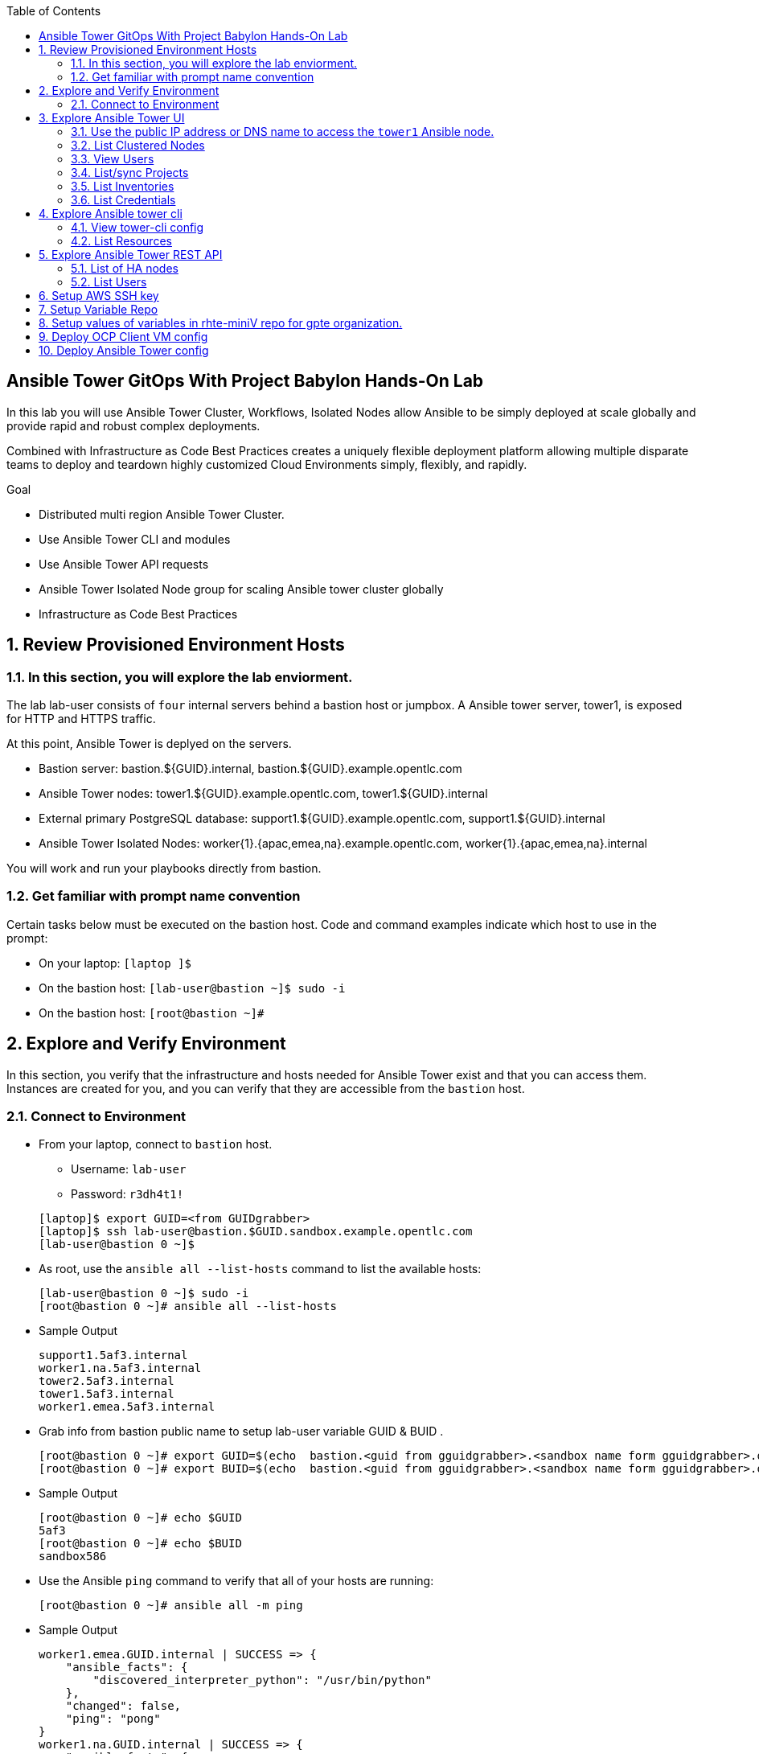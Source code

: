 :scrollbar:
:data-uri:
:toc2:
:linkattrs:
:tower_username: babylon
:tower_password: changeme
:organization_name: rhte
:project_name: dark-tower-dev 
:inventory_name: empty-inventory
:credential_name: babylon-tower-credential 

== Ansible Tower GitOps With Project Babylon Hands-On Lab

In this lab you will use Ansible Tower Cluster, Workflows, Isolated Nodes allow Ansible 
to be simply deployed at scale globally and provide rapid and robust complex deployments. 

Combined with Infrastructure as Code Best Practices creates a uniquely flexible deployment platform 
allowing multiple disparate teams to deploy and teardown highly customized Cloud Environments 
simply, flexibly, and rapidly.

.Goal 

* Distributed multi region Ansible Tower Cluster.
* Use Ansible Tower CLI and modules 
* Use Ansible Tower API requests
* Ansible Tower Isolated Node group for scaling Ansible tower cluster globally
* Infrastructure as Code Best Practices

:numbered:

== Review Provisioned Environment Hosts

=== In this section, you will explore the lab enviorment.

The lab lab-user consists of `four` internal servers behind a bastion host or jumpbox. A Ansible tower server, tower1, is exposed for HTTP and HTTPS traffic.

At this point, Ansible Tower is deplyed on the servers.

* Bastion server: bastion.${GUID}.internal, bastion.${GUID}.example.opentlc.com

* Ansible Tower nodes: tower1.${GUID}.example.opentlc.com, tower1.${GUID}.internal

* External primary PostgreSQL database: support1.${GUID}.example.opentlc.com, support1.${GUID}.internal

* Ansible Tower Isolated Nodes: worker{1}.{apac,emea,na}.example.opentlc.com, worker{1}.{apac,emea,na}.internal

You will work and run your playbooks directly from bastion.

===  Get familiar with prompt name convention

Certain tasks below must be executed on the bastion host. Code and command examples indicate which host to use in the prompt:

* On your laptop: `[laptop ]$`

* On the bastion host: `[lab-user@bastion ~]$  sudo -i`

* On the bastion host: `[root@bastion ~]#`

== Explore and Verify Environment

In this section, you verify that the infrastructure
and hosts needed for Ansible Tower exist and that you can access them.
Instances are created for you, and you can verify that they are accessible from
the `bastion` host.

=== Connect to Environment

* From your laptop, connect to `bastion` host.
** Username: `lab-user`
** Password: `r3dh4t1!`

+
[source,test]
----
[laptop]$ export GUID=<from GUIDgrabber>
[laptop]$ ssh lab-user@bastion.$GUID.sandbox.example.opentlc.com
[lab-user@bastion 0 ~]$
----

* As root, use the `ansible all --list-hosts` command to list the available hosts:

+
[source,text]
----
[lab-user@bastion 0 ~]$ sudo -i
[root@bastion 0 ~]# ansible all --list-hosts
----

* Sample Output

+
[source,text]
----
support1.5af3.internal
worker1.na.5af3.internal
tower2.5af3.internal
tower1.5af3.internal
worker1.emea.5af3.internal
----

* Grab info from bastion public name to setup lab-user variable GUID & BUID .

+
[source,text]
----
[root@bastion 0 ~]# export GUID=$(echo  bastion.<guid from gguidgrabber>.<sandbox name form gguidgrabber>.opentlc.com | awk -F "." '{print $2}')
[root@bastion 0 ~]# export BUID=$(echo  bastion.<guid from gguidgrabber>.<sandbox name form gguidgrabber>.opentlc.com | awk -F "." '{print $3}')
----

* Sample Output
+
[source,text]
----
[root@bastion 0 ~]# echo $GUID
5af3
[root@bastion 0 ~]# echo $BUID
sandbox586
----



* Use the Ansible `ping` command to verify that all of your hosts are running:
+
[source,sh]
----
[root@bastion 0 ~]# ansible all -m ping 
----

* Sample Output
+
[source,text]
----
worker1.emea.GUID.internal | SUCCESS => {
    "ansible_facts": {
        "discovered_interpreter_python": "/usr/bin/python"
    }, 
    "changed": false, 
    "ping": "pong"
}
worker1.na.GUID.internal | SUCCESS => {
    "ansible_facts": {
        "discovered_interpreter_python": "/usr/bin/python"
    }, 
    "changed": false, 
    "ping": "pong"
}
tower1.GUID.internal | SUCCESS => {
    "ansible_facts": {
        "discovered_interpreter_python": "/usr/bin/python"
    }, 
    "changed": false, 
    "ping": "pong"
}
tower2.GUID.internal | SUCCESS => {
    "ansible_facts": {
        "discovered_interpreter_python": "/usr/bin/python"
    }, 
    "changed": false, 
    "ping": "pong"
}
support1.GUID.internal | SUCCESS => {
    "ansible_facts": {
        "discovered_interpreter_python": "/usr/bin/python"
    }, 
    "changed": false, 
    "ping": "pong"
}
----

== Explore Ansible Tower UI

=== Use the public IP address or DNS name to access the `tower1` Ansible node.

In this section, you login to tower to explore.

* Open your browser to access following tower url `https://tower1.${GUID}.${BUID}.opentlc.com/`.

* When you receive a warning from your browser that the Ansible Tower server’s
security certificate is not secure, add and confirm the security exception for the
self-signed certificate.

* Log in to the Ansible Tower web interface as the administrator using the `{tower_username}`
account and `{tower_password}` as the password.


=== List Clustered Nodes
In this section, you list all of the nodes in the Ansible Tower cluster.


* Click on `Instance Groups` option under `ADMINISTRATION` section from menu.

* Click on `tower` from instance groups.

* Click on `INSTANCES` from tower groups dialog to list nodes. 

* Similarly explore rest left instance groups to list nodes.


=== View Users 
In this section, you list users on the Ansible Tower.

* Click on `Users` option under `ACCESS` section from menu.

* Click on `{tower_username}` for details.


=== List/sync Projects

In this section, you list projects on Ansible Tower and sync project called `{project_name}`.

* Click on `Projects` option under `RESOURCES` section from menu.

* Click on project `{project_name}` to view details.

* To sync project go back to project page and click on sync icon respective to project `{project_name}` to get lastest SCM version.


=== List Inventories

In this section, you list all inventories on Ansible Tower. 

* Click on `Inventories` option under `RESOURCES` section from menu to list all inventories.


=== List Credentials

In this section, you list credentials.

* Click on `Credentials` under `RESOURCES` from the menu. 

* Click `{credential_name}` for details



== Explore Ansible tower cli

=== View tower-cli config

* In this section, you view tower-cli command configuration settings.

+
[source,sh]
----
[root@bastion 1 ~]# tower-cli config 
----

* Sample Output
+
[source,text]
----
# User options (set with `tower-cli config`; stored in ~/.tower_cli.cfg).
host: tower1.$GUID.internal
username: admin
password: changeme
verify_ssl: False

# Defaults.
use_token: False
verbose: False
certificate: 
format: human
color: True
insecure: False
description_on: False
oauth_token:
----


=== List Resources
In this section, you list variaous Ansible Tower resource.

* List Users
+
[source,sh]
----
[root@bastion 1 ~]# tower-cli user list 
----

* Sample Output
+
[source,text]
----
== ============== ==================== ========== ========= ============ ================= 
id    username           email         first_name last_name is_superuser is_system_auditor 
== ============== ==================== ========== ========= ============ ================= 
 1 admin          admin@example.com                                 true             false
 3 babylon-viewer babylon1@example.com Babylon    Viewer           false             false
 2 babylon        babylon@example.com  Baby       Lon               true             false
== ============== ==================== ========== ========= ============ ================= 
----

* List Job Templates
+
[source,sh]
----
[root@bastion 1 ~]# tower-cli job_template list
----

* Sample Output
+
[source,text]
----
== ============== ========= ======= ============== 
id      name      inventory project    playbook    
== ============== ========= ======= ============== 
 7 job-runner         4       6 job-runner.yml
== ============== ========= ======= ==============
----

== Explore Ansible Tower REST API
=== List of HA nodes
* In this section, you list HA nodes and Instance groups. 

+
[source,sh]
----
[root@bastion 0 ~]# curl -k -u babylon:changeme https://tower1.$GUID.$BUID.opentlc.com/api/v2/ping/ | jq
----

* Sample Output
+
[source,text]
----
  % Total    % Received % Xferd  Average Speed   Time    Time     Time  Current
                                 Dload  Upload   Total   Spent    Left  Speed
100  1035  100  1035    0     0   2573      0 --:--:-- --:--:-- --:--:--  2574
{
  "ha": true,
  "version": "3.5.0",
  "active_node": "tower1.$GUID.internal",
  "install_uuid": "67ce062e-11de-486d-a3ee-886b5f4982ce",
  "instances": [
    {
      "node": "worker1.emea.$GUID.internal",
      "uuid": "ebb427c8-fdf6-4d0d-b866-cade01e49f60",
      "heartbeat": "2019-09-02T08:52:48.624811Z",
      "capacity": 17,
      "version": "ansible-runner-1.3.4"
    },
    {
      "node": "worker1.na.$GUID.internal",
      "uuid": "ebb427c8-fdf6-4d0d-b866-cade01e49f60",
      "heartbeat": "2019-09-02T08:52:48.630539Z",
      "capacity": 17,
      "version": "ansible-runner-1.3.4"
    },
    {
      "node": "tower1.$GUID.internal",
      "uuid": "ebb427c8-fdf6-4d0d-b866-cade01e49f60",
      "heartbeat": "2019-09-02T08:56:19.758708Z",
      "capacity": 17,
      "version": "3.5.0"
    },
    {
      "node": "tower2.$GUID.internal",
      "uuid": "86060ac6-a74d-4e75-9e68-6e983e36b429",
      "heartbeat": "2019-09-02T08:57:12.198288Z",
      "capacity": 17,
      "version": "3.5.0"
    }
  ],
  "instance_groups": [
    {
      "name": "tower",
      "capacity": 34,
      "instances": [
        "tower1.$GUID.internal",
        "tower2.$GUID.internal"
      ]
    },
    {
      "name": "na",
      "capacity": 17,
      "instances": [
        "worker1.na.$GUID.internal"
      ]
    },
    {
      "name": "emea",
      "capacity": 17,
      "instances": [
        "worker1.emea.$GUID.internal"
      ]
    }
  ]
}

----

=== List Users
* In this section, you list users.


+
[source,sh]
----
[root@bastion 0 ~]# curl -k -u babylon:changeme https://tower1.$GUID.$BUID.opentlc.com/api/v2/users/ | jq
----

* Sample Output
+
[source,text]
----
  % Total    % Received % Xferd  Average Speed   Time    Time     Time  Current
                                 Dload  Upload   Total   Spent    Left  Speed
100  2709  100  2709    0     0  11939      0 --:--:-- --:--:-- --:--:-- 11986
{
  "count": 3,
  "next": null,
  "previous": null,
  "results": [
    {
      "id": 1,
      "type": "user",
      "url": "/api/v2/users/1/",
      "related": {
        "teams": "/api/v2/users/1/teams/",
        "organizations": "/api/v2/users/1/organizations/",
        "admin_of_organizations": "/api/v2/users/1/admin_of_organizations/",
        "projects": "/api/v2/users/1/projects/",
        "credentials": "/api/v2/users/1/credentials/",
        "roles": "/api/v2/users/1/roles/",
        "activity_stream": "/api/v2/users/1/activity_stream/",
        "access_list": "/api/v2/users/1/access_list/",
        "tokens": "/api/v2/users/1/tokens/",
        "authorized_tokens": "/api/v2/users/1/authorized_tokens/",
        "personal_tokens": "/api/v2/users/1/personal_tokens/"
      },
      "summary_fields": {
        "user_capabilities": {
          "edit": true,
          "delete": true
        }
      },
      "created": "2019-09-02T02:11:52.556992Z",
      "username": "admin",
      "first_name": "",
      "last_name": "",
      "email": "admin@example.com",
      "is_superuser": true,
      "is_system_auditor": false,
      "ldap_dn": "",
      "last_login": null,
      "external_account": null,
      "auth": []
    },
    {
      "id": 3,
      "type": "user",
      "url": "/api/v2/users/3/",
      "related": {
        "teams": "/api/v2/users/3/teams/",
        "organizations": "/api/v2/users/3/organizations/",
        "admin_of_organizations": "/api/v2/users/3/admin_of_organizations/",
        "projects": "/api/v2/users/3/projects/",
        "credentials": "/api/v2/users/3/credentials/",
        "roles": "/api/v2/users/3/roles/",
        "activity_stream": "/api/v2/users/3/activity_stream/",
        "access_list": "/api/v2/users/3/access_list/",
        "tokens": "/api/v2/users/3/tokens/",
        "authorized_tokens": "/api/v2/users/3/authorized_tokens/",
        "personal_tokens": "/api/v2/users/3/personal_tokens/"
      },
      "summary_fields": {
        "user_capabilities": {
          "edit": true,
          "delete": true
        }
      },
      "created": "2019-09-02T02:17:31.684646Z",
      "username": "babylon-viewer",
      "first_name": "Babylon",
      "last_name": "Viewer",
      "email": "babylon1@example.com",
      "is_superuser": false,
      "is_system_auditor": false,
      "ldap_dn": "",
      "last_login": null,
      "external_account": null,
      "auth": []
    },
    {
      "id": 2,
      "type": "user",
      "url": "/api/v2/users/2/",
      "related": {
        "teams": "/api/v2/users/2/teams/",
        "organizations": "/api/v2/users/2/organizations/",
        "admin_of_organizations": "/api/v2/users/2/admin_of_organizations/",
        "projects": "/api/v2/users/2/projects/",
        "credentials": "/api/v2/users/2/credentials/",
        "roles": "/api/v2/users/2/roles/",
        "activity_stream": "/api/v2/users/2/activity_stream/",
        "access_list": "/api/v2/users/2/access_list/",
        "tokens": "/api/v2/users/2/tokens/",
        "authorized_tokens": "/api/v2/users/2/authorized_tokens/",
        "personal_tokens": "/api/v2/users/2/personal_tokens/"
      },
      "summary_fields": {
        "user_capabilities": {
          "edit": true,
          "delete": false
        }
      },
      "created": "2019-09-02T02:17:26.939682Z",
      "username": "babylon",
      "first_name": "Baby",
      "last_name": "Lon",
      "email": "babylon@example.com",
      "is_superuser": true,
      "is_system_auditor": false,
      "ldap_dn": "",
      "last_login": "2019-09-02T07:49:52.138941Z",
      "external_account": null,
      "auth": []
    }
  ]
}
----


== Setup AWS SSH key

* Install awscli and pip

+
[source,sh]
----
# pip install boto3 awscli -U
----

[NOTE]
Installing boto3 and awscli will help us work with AWS api.

* Run playbook to update aws regions ssh keypair
+
[source,sh]
----
[root@bastion 0 ~]# cat << EOF > gpte_aws_keypair.yaml 
- hosts: localhost
  gather_facts: false
  tasks:
  - name: Generate ssh keypair
    openssh_keypair:
      path: /root/.ssh/gpte
      size: 2048
      type: rsa
      force: yes
  - name: create key pair using key_material obtained using 'file' lookup plugin
    ec2_key:
      name: gpte
      key_material: "{{ lookup('file', '/root/.ssh/gpte.pub') }}"
      region: "{{ item }}"
      force: yes
    loop:
      - us-east-1
      - ap-southeast-2
  - name: List Key pairs
    shell: aws ec2 describe-key-pairs --key-name gpte --region "{{ item }}"
    loop:
      - us-east-1
      - ap-southeast-2
    register: keypair
  - name: Keypair List
    debug: var=keypair

- hosts: tower:isolated_group_emea:isolated_group_na
  gather_facts: false
  tasks:
  - name: Copy ssh private key
    copy:
      src: /root/.ssh/gpte
      dest: /var/lib/awx/.ssh/gpte.pem
      mode: 0400
      owner: awx
      group: awx

EOF
----

* Run the playbook

+
[source,sh]
----
[root@bastion 130 ~]# ansible-playbook gpte_aws_keypair.yaml
----

* Sample Output

+
[source,sh]
----
"item": "us-east-1", 
                 "stdout_lines": [
                    "{", 
                    "    \"KeyPairs\": [", 
                    "        {", 
                    "            \"KeyName\": \"gpte\", ", 
                    "            \"KeyFingerprint\": \"b7:57:f0:66:53:12:71:ca:96:e4:f8:fb:be:f2:78:99\"", 
                    "        }", 
                    "    ]", 
                    "}"


"item": "ap-southeast-2", 
                stdout_lines": [
                    "{", 
                    "    \"KeyPairs\": [", 
                    "        {", 
                    "            \"KeyName\": \"gpte\", ", 
                    "            \"KeyFingerprint\": \"b7:57:f0:66:53:12:71:ca:96:e4:f8:fb:be:f2:78:99\"", 
                    "        }", 
                    "    ]", 
                    "}"
----



== Setup Variable Repo 

The repo contains the variables needed for catalog items present in RHPDS and labs.opentlc.com.

* Goals
** Separate code and data
** Deploy the same way we develop, using a yaml file.
** Easy onboarding of lab and demo creators
** Contain catalog information (description, …​)
** Automatically generate catalog
** Lab creators and Administrator will easily contribute to agnosticV
** Easy maintenance (YAML files in a git repo)
** Introduce good processes for contributing
*** Pull request
*** Peer review
** Automatic tests
** Syntax checking, Linters
** Enforce policies (ex: "catalog item must have a description")
** Detect non-documented variables
** Risk mitigation: no more manual operations on the deployment servers

* Run `git` command to clone repo.

+
[source,sh]
----
[root@bastion 0 ~]# git clone https://github.com/redhat-gpte-devopsautomation/rhte-miniV.git
----

* Sample Output

+
[source,sh]
----
Cloning into 'rhte-miniV'
remote: Enumerating objects: 36, done.
remote: Counting objects: 100% (36/36), done.
remote: Compressing objects: 100% (30/30), done.
remote: Total 36 (delta 10), reused 32 (delta 6), pack-reused 0
Unpacking objects: 100% (36/36), done.
----

* Click the url https://github.com/redhat-gpte-devopsautomation/rhte-miniV.git and review readme.adoc to understand the structure of rhte-miniV. 







== Setup values of variables in rhte-miniV repo for gpte organization.

* You will populate `/root/rhte-miniV/gpte/common.yaml` the values of the variables which are common to `gpte` organization.

** List Hosted zones for zone id

*** Create a playbook

+
[source,sh]
----
# cat << EOF > route53-zone-list.yaml 
- hosts: localhost
  gather_facts: false
  tasks:
  - name: List all hosted zones
    route53_facts:
      query: hosted_zone
    register: hosted_zones
  - name: List Route53 zones 
    debug: 
      var:   item[0].Id
    loop: 
      - "{{ hosted_zones.HostedZones }}"
  - name: List Route53 zones 
    debug: 
      var:   item[0].Name
    loop: 
      - "{{ hosted_zones.HostedZones }}"
EOF
----

*** Run the playbook

+
[source,sh]
----
# ansible-playbook route53-zone-list.yaml
----

*** Sample Output

+
[source,sh]
----
"item[0].Id": "/hostedzone/Z12ZVUBFMBSIOW"
"item[0].Name": "sandbox422.opentlc.com."
----

[NOTE]
We will be using HostzoneID and Domain name from Route53(AWS DNS service) to create A records for our AWS instances.

** Retrieve AWS credential from `/root/.aws/credentials`.

+
[source,sh]
----
[root@bastion 0 ~/rhte-miniV/gpte master ⭑|✔]# cat /root/.aws/credentials 
----

* Sample Output

+
[source,sh]
----
[default]
aws_access_key_id = Aklsjflksajflksj21312jsdfjK
aws_secret_access_key = Jsdfsdfds231fn
----

** Populate `/root/rhte-miniV/gpte/common.yaml` with the information which you rertieved from previous steps.

** For example

+
[source,sh]
----
[root@bastion 0 ~/rhte-miniV/gpte master ⭑|✚1]# vi /root/rhte-miniV/gpte/common.yaml 

HostedZoneId:                 Z12ZVUBFMBSIOW
subdomain_base_suffix:        .sandbox422.opentlc.com       
key_name:                     gpte
aws_access_key_id:            Akj234ssfs342jkfjdsK
aws_secret_access_key:        Jsfjksdhf2423423521fsffkjsdhfkjhsdjfhn
----

[TIP]
Please do not forget to prefix subdomain_base_suffix value with the `.` .



== Deploy OCP Client VM config

In this section you will populate `/root/rhte-miniV/gpte/OCP_CLIENTVM/{common,dev}.yaml` for `OCP_CLIENTVM` config.

* You will populate `/root/rhte-miniV/gpte/OCP_CLIENTVM/common.yaml` the values of the variables which are common for `OCP_CLIENTVM` config.
** Set the value of `action` to `deploy` for deploying new config.

** For example

+
[source,sh]
----
# vi /root/rhte-miniV/gpte/OCP_CLIENTVM/common.yaml
tower:
    organization:             gpte
    run_group:                na  # e.g.region hint, stage hint (dev|prod)
    action:                   deploy
----

* You will populate `/root/rhte-miniV/gpte/OCP_CLIENTVM/dev.yaml` the values of the variables which are meant for `dev` catalog item `OCP_CLIENTVM` config.

** Set the values of the following:
+
|=====
|own_repo_path | http://d3s3zqyaz8cp2d.cloudfront.net/repos/ocp/3.9.51
|aws_region | ap-southeast-2
|guid | rhte1
|=====

** For example:

+
[source,sh]
----
# vi /root/rhte-miniV/gpte/OCP_CLIENTVM/common.yaml
own_repo_path:                http://d3s3zqyaz8cp2d.cloudfront.net/repos/ocp/3.9.51
cloud_provider:               ec2
aws_region:                   ap-southeast-2
guid:                         rhte1
----

* Merge variable files

** Merging strategy (not meta vars)
** If a variable is defined in several YAML files, the definition in the last file has precedence over the others.
** When a variable is present in more than one file:
** if it’s a string, last definition will override previous
** if it’s a list, last definition will override previous
** if it’s a dictionary , all dictionaries will be merged

[TIP]
Click the url https://github.com/redhat-gpte-devopsautomation/rhte-miniV.git to read Merging strategy.

** Script `./babylon-merge.sh` uses `yq` commandline processor. Create the playbook to install `yq`.

+
[source,sh]
----
# cat << EOF > install_yq.yaml 
- hosts: localhost
  gather_facts: false
  become: yes
  tasks:
  - name: Install Yq
    get_url:
      url: https://github.com/mikefarah/yq/releases/download/2.4.0/yq_linux_amd64
      dest: /usr/bin/yq
      mode: 0755
      owner: root
      group: root
EOF
----

** Run the playbook

+
[source,sh]
----
# ansible-playbook /root/install_yq.yaml
----

** Test `yq` is installed.
+

[source,sh]
----
# yq --version
----

** Sample Output
+

[source,sh]
----
yq version 2.4.0
----

** Run the script `./babylon-merge.sh` to

+
[source,sh]
----
# cd /root/rhte-miniV/
# ./babylon-merge.sh gpte OCP_CLIENTVM dev > /root/ocp-clientvm.yml
# cd /root/
----

[TIP]
If you make any change in the *.yaml files then you need to run `./babylon-merge.sh` script again to generate merged var file.

** Explore the file `ocp-clientvm.yml`.

+
[source,sh]
----
# less /root/ocp-clientvm.yml 
----

** Sample Output 

+
[source,yaml]
----
---
job_vars:
  job_vars:
  __meta__:
    callback:
      token: ""
      url: ""
    catalog:
      description: Install OCP Client VM
      namespace: openshift
      parameters:
      - description: OCP version
        name: osrelease
        value: 3.9.51
      tags:
      - babylon
      - ocp
    deployer:
      entry_point: ansible/main.yml
      scm_ref: ocp4-client-vm-0.1
      scm_tag_prefix: ocp4-client-vm
      scm_type: git
      scm_url: https://github.com/redhat-cop/agnosticd.git
      type: agnosticd
    tower:
      action: deploy
      organization: gpte
      run_group: na
  HostedZoneId: Z7BVC200TM0XQ
  agnosticv_meta:
    agnosticd_git_repo: https://github.com/redhat-cop/agnosticd
          user: student_name
  aws_access_key_id: AajhdjaadasdasdasdashdjhasjdhaksK
  aws_secret_access_key: Ja;dlkas;lkda;lskd;laskdlakssdhn
  clientvm_instance_type: t2.medium
  cloud_provider: ec2
  cloudformation_retries: 0
  email: babylon@example.com
  env_type: ocp-clientvm
  guid: rhte1
----

* Run `tower-cli` to deploy env

[source,sh]
----
# tower-cli job launch --job-template=job-runner -e @/root/ocp-clientvm.yml -vv --monitor
----

[TIP]
-vv for verbose output and --monitor allows you to monitor the job logs and look for errors. It is a good way to troubleshoot the issues. 

* Explore Ansible Tower Web-UI `https://tower1.${GUID}.${BUID}.opentlc.com/`

** Login with user: `babylon` and password: `r3dh4t1!`.

** Click on Projects from left side pane. You will able to see a new project with the name <type>-<scm_ref> for example `agnosticd-ocp4-client-vm-0.1`.

** Click on Templates a new job template is created for deployment with the name <action>-<type>-<scm_ref> for example `deploy-agnosticd-ocp4-client-vm-0.1`.

** CLick on Jobs and you will see two active jobs `job-runner` and `deploy-agnosticd-ocp4-client-vm-0.1`.

** Click on `deploy-agnosticd-ocp4-client-vm-0.1` job to view the deployment logs.

* Sample output
+
[source,sh]
----
------End of Standard Out Stream--------
Resource changed.
== ============ =========================== ========== ======== 
id job_template           created             status   elapsed  
== ============ =========================== ========== ======== 
 2            7 2019-09-12T01:15:13.443183Z successful 1162.101
== ============ =========================== ========== ======== 
----


== Deploy Ansible Tower config

In this section you will populate `/root/rhte-miniV/gpte/ANSIBLE_TOWER/{common,dev}.yaml` for `OCP_CLIENTVM` config.

* You will populate `/root/rhte-miniV/gpte/ANSIBLE_TOWER/common.yaml` the values of the variables which are common for `ANSIBLE_TOWER` config.
** Set the value of `action` to `deploy` for deploying new config.

** For example:

+
[source,sh]
----
# vi /root/rhte-miniV/gpte/ANSIBLE_TOWER/common.yaml
tower:
    organization:             gpte
    run_group:                na  # e.g.region hint, stage hint (dev|prod)
    action:                   deploy
----

* You will populate `/root/rhte-miniV/gpte/ANSIBLE_TOWER/dev.yaml` the values of the variables which are meant for `dev` catalog item `OCP_CLIENTVM` config.

** Set the values of the following:
+
|=====
|own_repo_path | http://d3s3zqyaz8cp2d.cloudfront.net/repos/tower
|aws_region | ap-southeast-2
|guid | rhte1
|root_filesystem_size | 20
|=====

** For example:
+

[source,sh]
----
# vi /root/rhte-miniV/gpte/ANSIBLE_TOWER/common.yaml
own_repo_path:                http://d3s3zqyaz8cp2d.cloudfront.net/repos/tower
cloud_provider:               ec2
aws_region:                   us-east-1
guid:                         rhte2
root_filesystem_size:         20
----

** Run the script `./babylon-merge.sh` to merge variables

+
[source,sh]
----
# cd /root/rhte-miniV/
# ./babylon-merge.sh gpte ANSIBLE_TOWER dev > /root/ansible-tower.yml
# cd /root/
----

** Explore the file `/root/ansible-tower.yml`.

+
[source,sh]
----
# less /root/ansible-tower.yml
----

** Sample Output 

+
[source,yaml]
----
---
job_vars:
  job_vars:
  __meta__:
    callback:
      token: ""
      url: ""
    catalog:
      description: Install Ansible Tower
      namespace: ansible
      parameters:
      - description: Tower Version
        name: tower_version
        value: 3.5.0-1
      tags:
      - babylon
      - ansible
    deployer:
      entry_point: ansible/main.yml
      scm_ref: tower_worker_0
      scm_tag_prefix: tower_worker_0
      scm_type: git
      scm_url: https://github.com/redhat-cop/agnosticd.git
      type: agnosticd
    tower:
      action: deploy
      organization: gpte
      run_group: na
  HostedZoneId: Z7BVC200TM0XQ
  agnosticv_meta:
    agnosticd_git_repo: https://github.com/redhat-cop/agnosticd
          user: student_name
  aws_access_key_id: AajhdjaadasdasdasdashdjhasjdhaksK
  aws_secret_access_key: Ja;dlkas;lkda;lskd;laskdlakssdhn
  own_repo_path: http://d3s3zqyaz8cp2d.cloudfront.net/repos/tower
  platform: labs
  software_to_deploy: tower
  subdomain_base_suffix: .sandbox586.opentlc.com
  support_instance_count: 1
  tower_instance_count: 1
  worker_instance_count: 0
  guid: rhte2
----

* Run `tower-cli` to deploy env with `-e` opetion to pass extra variables file `/root/ansible-tower.yml`. 

[source,sh]
----
# tower-cli job launch --job-template=job-runner -e @/root/ansible-tower.yml -vv --monitor
----

[TIP]
-vv for verbose output and --monitor allows you to monitor the job logs and look for errors. It is a good way to troubleshoot the issues. 

* Explore Ansible Tower Web-UI `https://tower1.${GUID}.${BUID}.opentlc.com/`

** Login with user: `babylon` and password: `r3dh4t1!`.

** Click on Projects from left side pane. You will able to see a new project with the name <type>-<scm_ref> for example `deploy-agnosticd-tower_worker_0`.

** Click on Templates a new job template is created for deployment with the name <action>-<type>-<scm_ref> for example `deploy-agnosticd-tower_worker_0`.

** CLick on Jobs and you will see two active jobs `job-runner` and `deploy-agnosticd-tower_worker_0`.

** Click on `deploy-agnosticd-tower_worker_0` job to view the deployment logs.

* Sample output
+
[source,sh]
----
Resource changed.
== ============ =========================== ========== ======= 
id job_template           created             status   elapsed 
== ============ =========================== ========== ======= 
77            7 2019-09-12T06:23:46.544405Z successful 596.02
== ============ =========================== ========== =======
----














